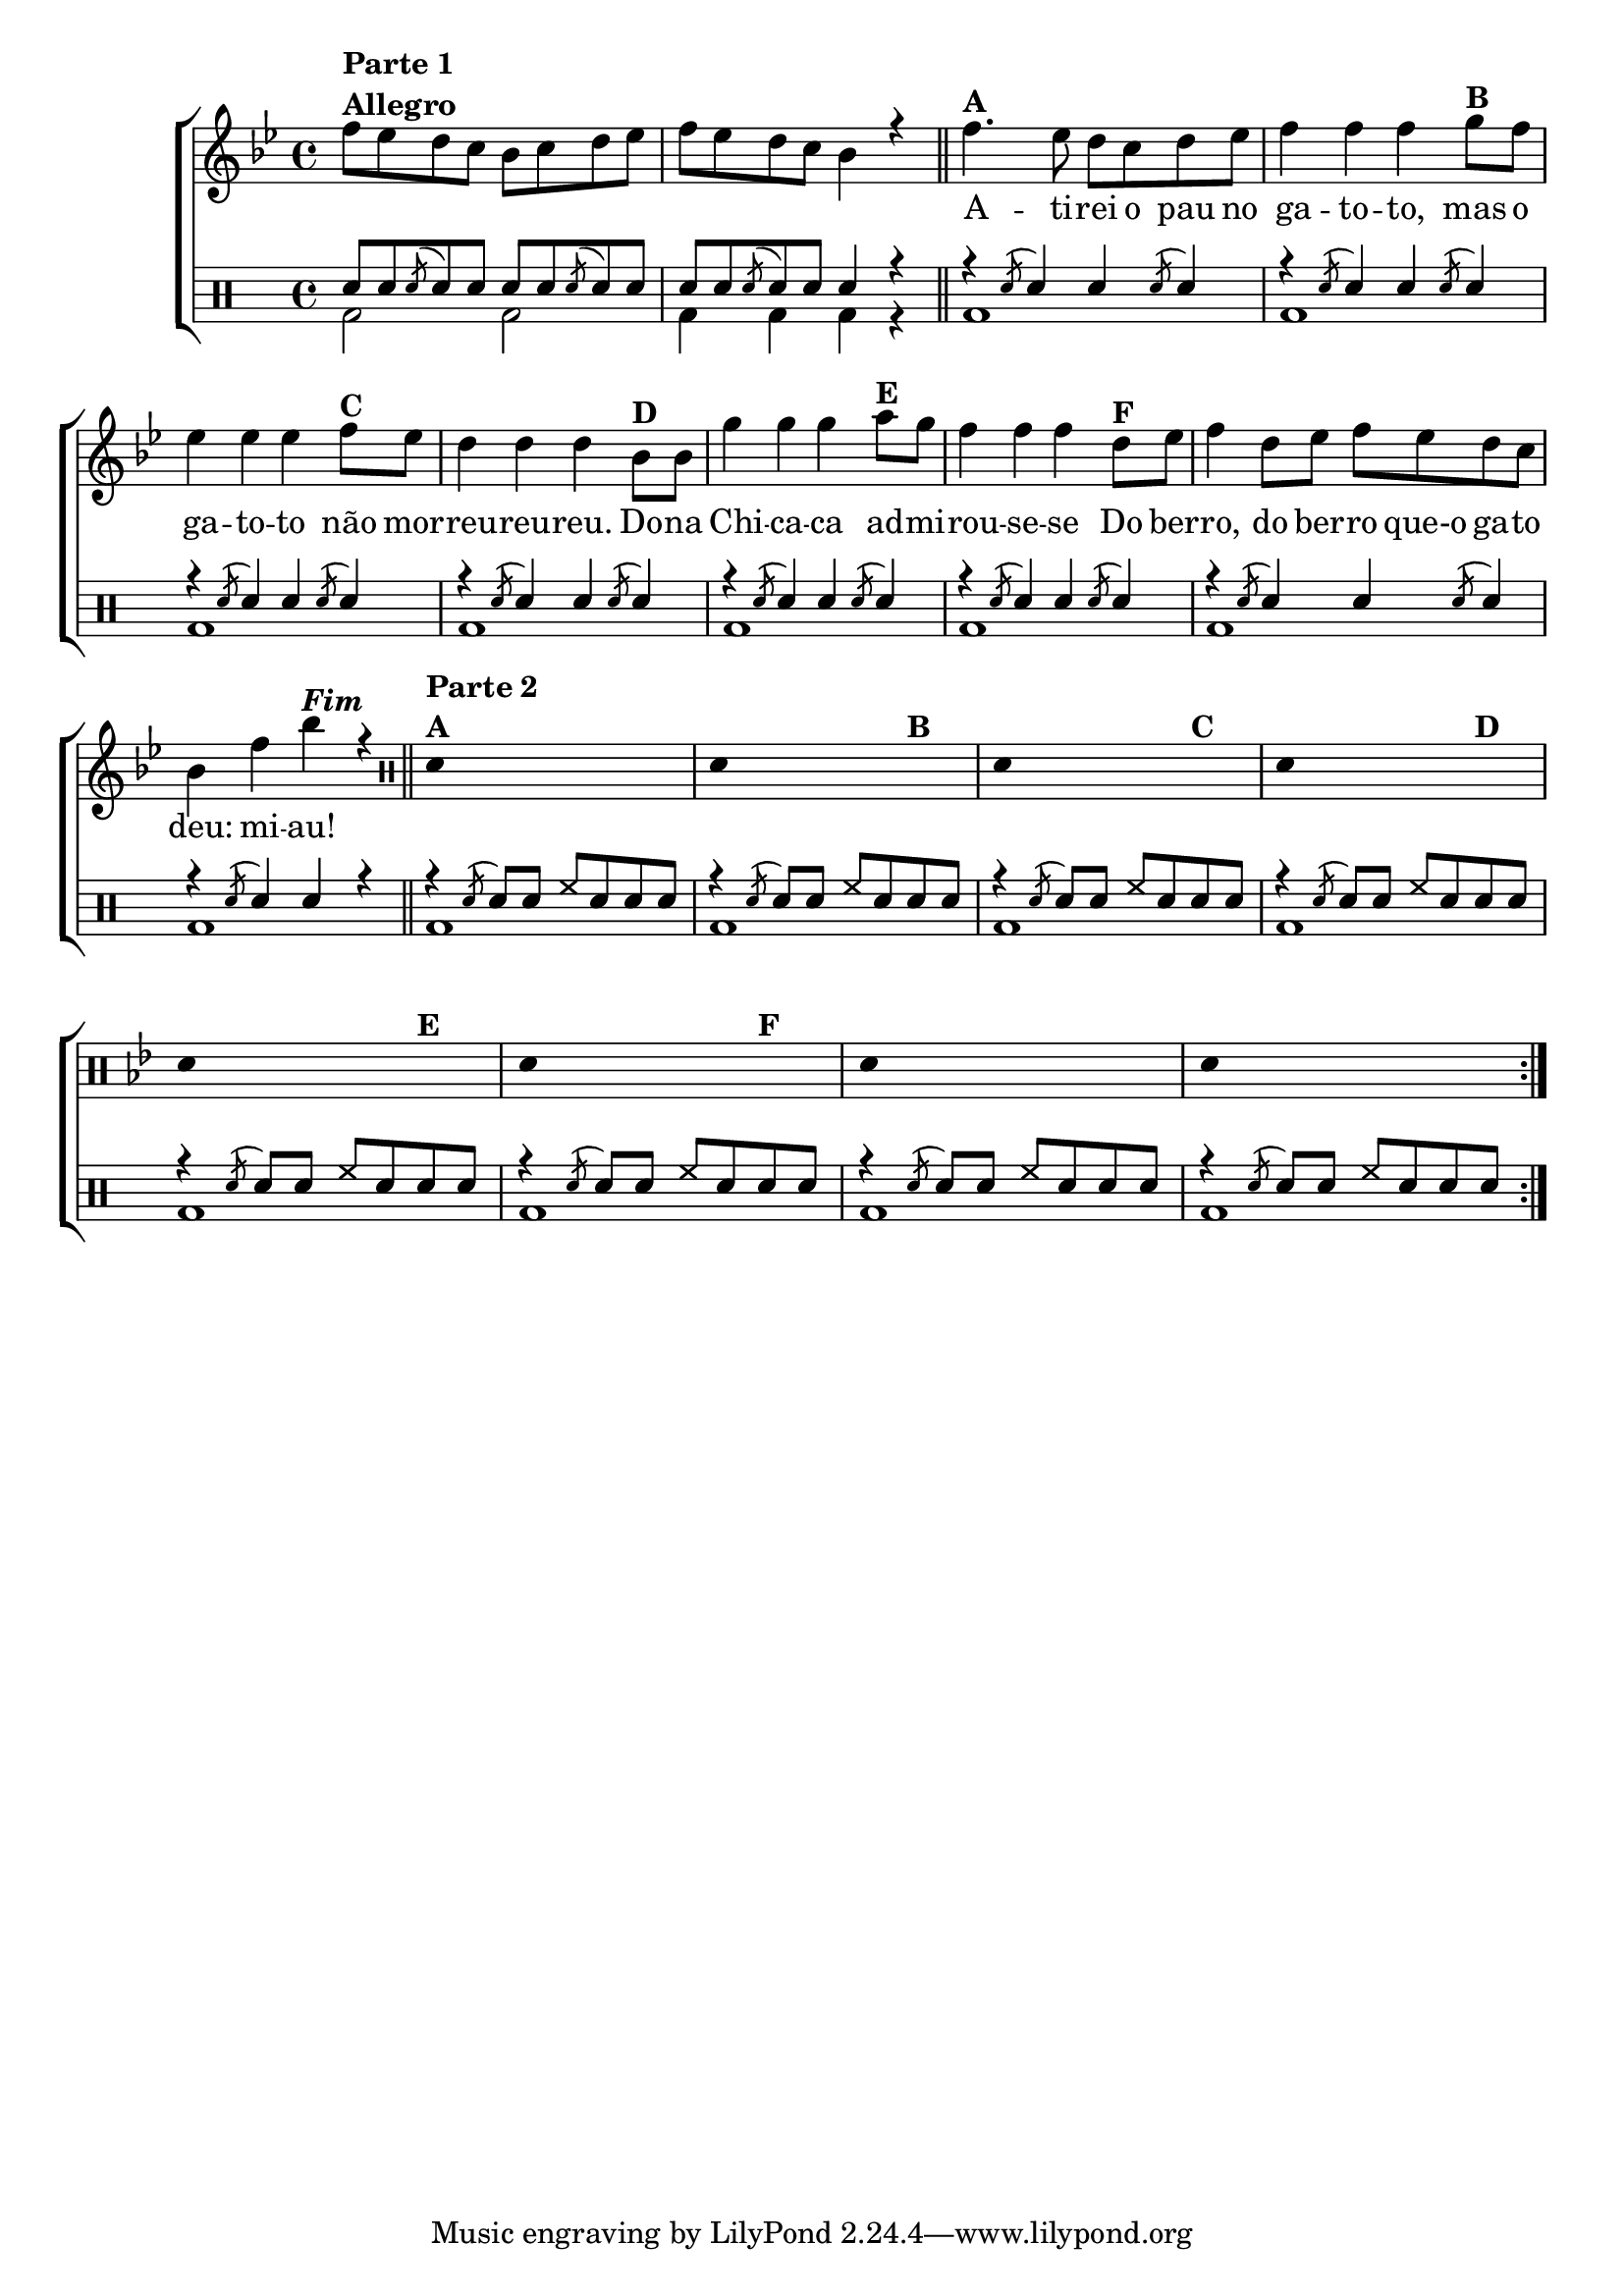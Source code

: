 %-*- coding: utf-8 -*-

\version "2.16.0"

                                %\header {title = "improvisando em atirei o pau no gato"}

\new ChoirStaff <<

  <<
    \relative c {
      \transpose c bes' {

                                %\clef treble
        \override Score.BarNumber #'transparent = ##t
        \override Staff.TimeSignature #'style = #'()
        \time 4/4
        \key c \major
        \stemDown

        g8^\markup {\column {\line {\bold {Parte 1}} \bold Allegro}}
        f e d c d e f 
        g f e d c4 r
        \bar "||"
        g4.^\markup {\bold A}
        f8 e d e f 
        g4 g g 
        a8^\markup {\bold B} g f4 f f 
        g8^\markup {\bold C} f e4 e e
        c8^\markup {\bold D} c a4 a a
        b8^\markup{\bold E} a
        g4 g g 
        e8^\markup{\bold F} f g4 e8 f g f e d 
        c4 g
        c'^\markup {\bold \italic Fim} r

        \bar "||"

                                % PARTE 2

        \repeat volta 2 {
          \override Stem #'transparent = ##t
          \clef percussion
          e,4^\markup {\column {\line {\bold {Parte 2}} \bold A}} s2.
          e,4 s2 s4^\markup {\bold  B}
          e,4 s2 s4^\markup {\bold  C}
          e,4 s2 s4^\markup {\bold  D}
          e,4 s2 s4^\markup {\bold  E}
          e,4 s2 s4^\markup {\bold  F}
          e,4 s2.
          e,4 s2.

        }
      }
    }

    \context Lyrics \lyricmode {

      \skip 1 \skip 1 

      A4. -- ti8 -- rei o pau no ga4 -- to -- to,
      mas8 o ga4 -- to -- to não8 mor -- reu4 -- reu -- reu.
      Do8 -- na Chi4 -- ca -- ca ad8 -- mi -- rou4 -- se -- se
      Do8 ber -- ro,4 do8 ber -- ro que-o ga -- to deu:4 mi -- au!

    }
  >>
  \\

  \drums {
    \override Staff.TimeSignature #'style = #'()
    \time 4/4 

    \context DrumVoice = "1" { }
    \context DrumVoice = "2" {  }

    <<
      {

        sn8 sn
        \acciaccatura sn8
        sn sn 
        sn sn
        \acciaccatura sn8
        sn sn 
        sn sn
        \acciaccatura sn8
        sn sn  
        sn4 r4

        r4
        \acciaccatura sn8 sn4 sn 
        \acciaccatura sn8 sn4 
        r4
        \acciaccatura sn8 sn4 sn 
        \acciaccatura sn8 sn4 
        r4
        \acciaccatura sn8 sn4 sn 
        \acciaccatura sn8 sn4 
        r4
        \acciaccatura sn8 sn4 sn 
        \acciaccatura sn8 sn4 
        r4
        \acciaccatura sn8 sn4 sn 
        \acciaccatura sn8 sn4 
        r4
        \acciaccatura sn8 sn4 sn 
        \acciaccatura sn8 sn4 
        r4
        \acciaccatura sn8 sn4 sn 
        \acciaccatura sn8 sn4 
        r4
        \acciaccatura sn8 sn4 sn 
        r4

        r4
        \acciaccatura sn8 sn sn
        hh sn sn sn
        r4
        \acciaccatura sn8 sn sn
        hh sn sn sn
        r4
        \acciaccatura sn8 sn sn
        hh sn sn sn
        r4
        \acciaccatura sn8 sn sn
        hh sn sn sn
        r4
        \acciaccatura sn8 sn sn
        hh sn sn sn
        r4
        \acciaccatura sn8 sn sn
        hh sn sn sn
        r4
        \acciaccatura sn8 sn sn
        hh sn sn sn
        r4
        \acciaccatura sn8 sn sn
        hh sn sn sn

      }
      \\
      {

        bd2 bd 
        bd4 bd bd r 
        bd1 bd bd bd 
        bd bd bd bd 

        bd1 bd bd bd 
        bd bd bd bd 

      }
    >>
  }
>>

